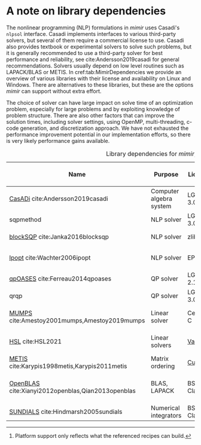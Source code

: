 * A note on library dependencies

  The nonlinear programming (NLP) formulations in /mimir/ uses Casadi's =nlpsol=
  interface. Casadi implements interfaces to various third-party solvers, but several of
  them require a commercial license to use. Casadi also provides textbook or experimental
  solvers to solve such problems, but it is generally recommended to use a third-party
  solver for best performance and reliability, see cite:Andersson2019casadi for general
  recommendations. Solvers usually depend on low level routines such as LAPACK/BLAS or
  METIS. In cref:tab:MimirDependencies we provide an overview of various libraries with
  their license and availability on Linux and Windows. There are alternatives to these
  libraries, but these are the options /mimir/ can support without extra effort.

  The choice of solver can have large impact on solve time of an optimization problem,
  especially for large problems and by exploiting knowledge of problem structure. There
  are also other factors that can improve the solution times, including solver settings,
  using OpenMP, multi-threading, c-code generation, and discretization approach. We have
  not exhausted the performance improvement potential in our implementation efforts, so
  there is very likely performance gains available.


  #+CAPTION: Library dependencies for /mimir/; a summary.
  #+name: tab:MimirDependencies
  | Name                                              | Purpose                 | License      | Conan recipe                 | Recipe Platforms [fn:: Platform support only reflects what the referenced recipes can build.] | Requires                  |
  |---------------------------------------------------+-------------------------+--------------+------------------------------+-----------------------------------------------------------------------------------------------+---------------------------|
  | [[https://web.casadi.org][CasADi]] cite:Andersson2019casadi                   | Computer algebra system | LGPL-3.0     | [[https://github.com/sintef-ocean/conan-casadi][conan-casadi]]                 | Linux, Window                                                                                 |                           |
  | sqpmethod                                         | NLP solver              | LGPL-3.0     | with casadi recipe           | Linux, Windows                                                                                | A QO solver (e.g. qrqp)   |
  | [[https://github.com/djanka2/blockSQP][blockSQP]] cite:Janka2016blocksqp                   | NLP solver              | zlib         | with casadi recipe           | Linux, Windows                                                                                | qpOASES                   |
  | [[https://coin-or.github.io/Ipopt/][Ipopt]] cite:Wachter2006ipopt                       | NLP solver              | EPL-2.0      | [[https://github.com/sintef-ocean/conan-ipopt][conan-ipopt]]                  | Linux                                                                                         | MUMPS/HSL or other solver |
  | [[https://github.com/coin-or/qpOASES][qpOASES]] cite:Ferreau2014qpoases                   | QP solver               | LGPL-2.1     | with casadi recipe           | Linux, Windows                                                                                | LAPACK, BLAS              |
  | qrqp                                              | QP solver               | LGPL-3.0     | with casadi recipe           | Linux, Windows                                                                                |                           |
  | [[http://mumps.enseeiht.fr/][MUMPS]] cite:Amestoy2001mumps,Amestoy2019mumps      | Linear solver           | CeCILL-C     | [[https://github.com/sintef-ocean/conan-coinmumps][conan-coinmumps]]              | Linux                                                                                         | LAPACK, BLAS, (METIS)     |
  | [[http://www.hsl.rl.ac.uk/ipopt/][HSL]] cite:HSL2021                                  | Linear solvers          | [[http://www.hsl.rl.ac.uk/ipopt/][Various]]      | [[https://github.com/sintef-ocean/conan-coinhsl][conan-coinhsl]]                | Linux                                                                                         | LAPACK, BLAS, (METIS)     |
  | [[http://glaros.dtc.umn.edu/gkhome/metis/metis/overview][METIS]] cite:Karypis1998metis,Karypis2011metis      | Matrix ordering         | [[https://github.com/CIBC-Internal/metis-4.0.3/blob/master/LICENSE][Custom]]       | [[https://github.com/sintef-ocean/conan-coinmetis][conan-coinmetis]]              | Linux, Windows                                                                                |                           |
  | [[https://www.openblas.net/][OpenBLAS]] cite:Xianyi2012openblas,Qian2013openblas | BLAS, LAPACK            | BSD 3-Clause | [[https://conan.io/center/openblas][conan center]], [[https://github.com/sintef-ocean/conan-openblas][conan-openblas]] | Linux, Windows                                                                                |                           |
  | [[https://computing.llnl.gov/projects/sundials][SUNDIALS]] cite:Hindmarsh2005sundials               | Numerical integrators   | BSD 3-Clause | with casadi recipe           | Linux, Windows                                                                                |                           |
